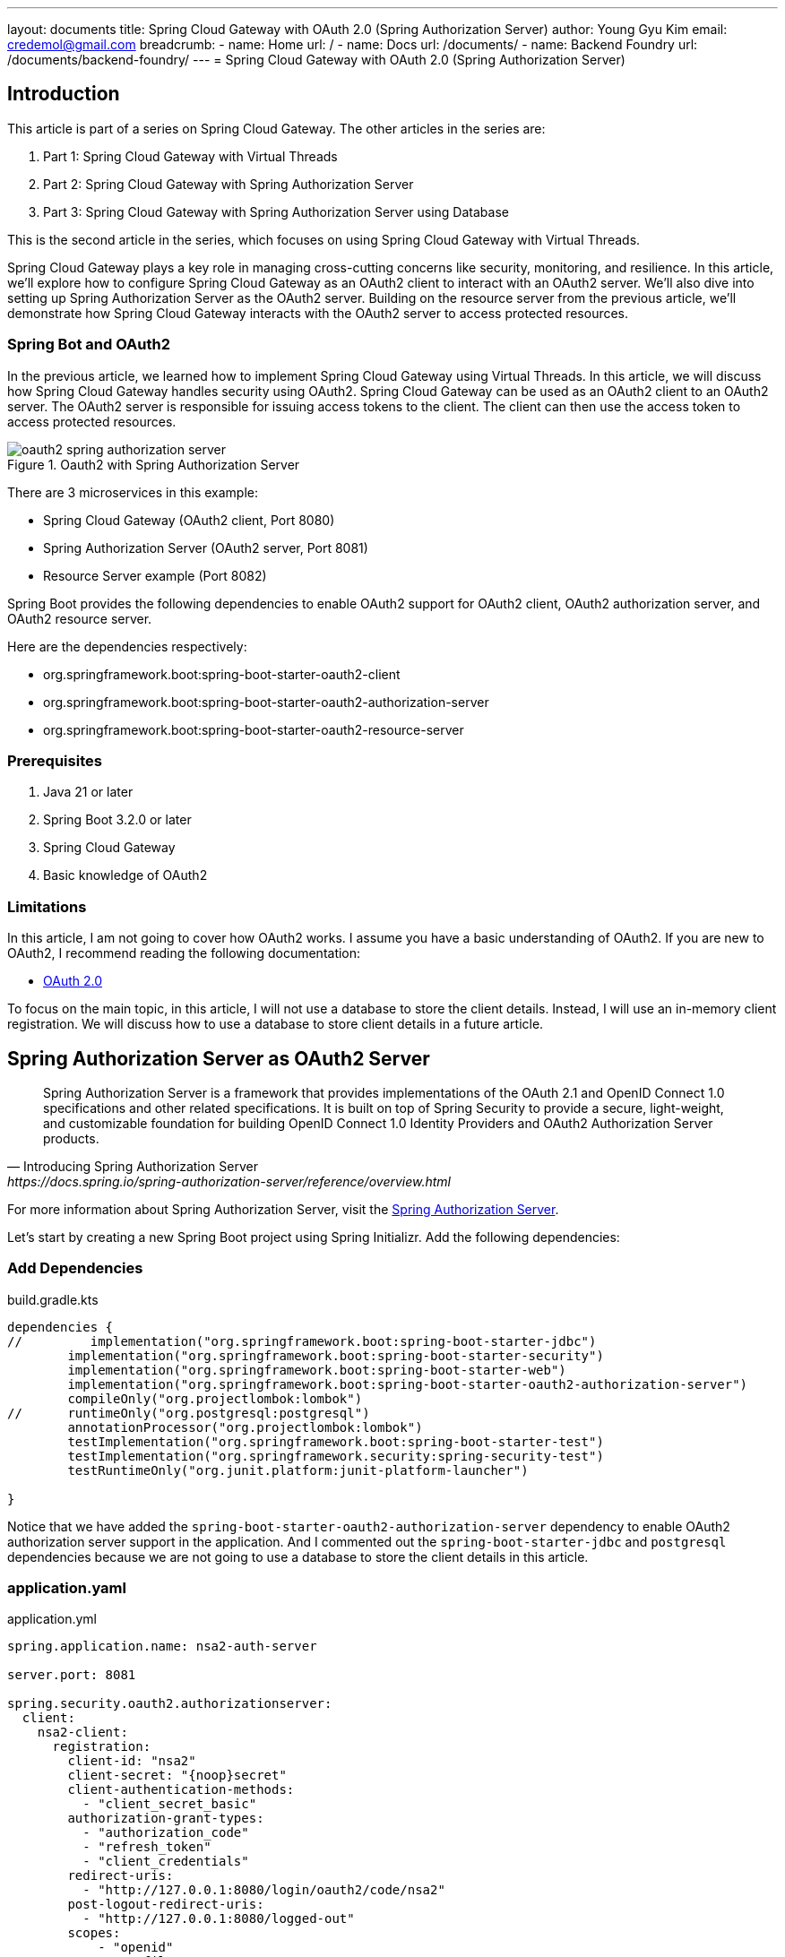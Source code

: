 ---
layout: documents
title:  Spring Cloud Gateway with OAuth 2.0 (Spring Authorization Server)
author: Young Gyu Kim
email: credemol@gmail.com
breadcrumb:
  - name: Home
    url: /
  - name: Docs
    url: /documents/
  - name: Backend Foundry
    url: /documents/backend-foundry/
---
// docs/spring-cloud-gateway/2-authorization-server/index.adoc
= Spring Cloud Gateway with OAuth 2.0 (Spring Authorization Server)

:imagesdir: images

== Introduction

This article is part of a series on Spring Cloud Gateway. The other articles in the series are:

. Part 1: Spring Cloud Gateway with Virtual Threads
. Part 2: Spring Cloud Gateway with Spring Authorization Server
. Part 3: Spring Cloud Gateway with Spring Authorization Server using Database

This is the second article in the series, which focuses on using Spring Cloud Gateway with Virtual Threads.


Spring Cloud Gateway plays a key role in managing cross-cutting concerns like security, monitoring, and resilience. In this article, we’ll explore how to configure Spring Cloud Gateway as an OAuth2 client to interact with an OAuth2 server. We’ll also dive into setting up Spring Authorization Server as the OAuth2 server. Building on the resource server from the previous article, we’ll demonstrate how Spring Cloud Gateway interacts with the OAuth2 server to access protected resources.

=== Spring Bot and OAuth2

In the previous article, we learned how to implement Spring Cloud Gateway using Virtual Threads. In this article, we will discuss how Spring Cloud Gateway handles security using OAuth2. Spring Cloud Gateway can be used as an OAuth2 client to an OAuth2 server. The OAuth2 server is responsible for issuing access tokens to the client. The client can then use the access token to access protected resources.

.Oauth2 with Spring Authorization Server
[.img-wide]
image::oauth2-spring-authorization-server.png[]

There are 3 microservices in this example:

* Spring Cloud Gateway (OAuth2 client, Port 8080)
* Spring Authorization Server (OAuth2 server, Port 8081)
* Resource Server example (Port 8082)


Spring Boot provides the following dependencies to enable OAuth2 support for OAuth2 client, OAuth2 authorization server, and OAuth2 resource server.

Here are the dependencies respectively:

* org.springframework.boot:spring-boot-starter-oauth2-client
* org.springframework.boot:spring-boot-starter-oauth2-authorization-server
* org.springframework.boot:spring-boot-starter-oauth2-resource-server

=== Prerequisites

. Java 21 or later
. Spring Boot 3.2.0 or later
. Spring Cloud Gateway
. Basic knowledge of OAuth2

=== Limitations

In this article, I am not going to cover how OAuth2 works. I assume you have a basic understanding of OAuth2. If you are new to OAuth2, I recommend reading the following documentation:

* link:https://oauth.net/2/[OAuth 2.0]

To focus on the main topic, in this article, I will not use a database to store the client details. Instead, I will use an in-memory client registration. We will discuss how to use a database to store client details in a future article.


== Spring Authorization Server as OAuth2 Server

[quote, Introducing Spring Authorization Server, https://docs.spring.io/spring-authorization-server/reference/overview.html]
____
Spring Authorization Server is a framework that provides implementations of the OAuth 2.1 and OpenID Connect 1.0 specifications and other related specifications. It is built on top of Spring Security to provide a secure, light-weight, and customizable foundation for building OpenID Connect 1.0 Identity Providers and OAuth2 Authorization Server products.
____

For more information about Spring Authorization Server, visit the link:https://docs.spring.io/spring-authorization-server/reference/overview.html[Spring Authorization Server].

Let's start by creating a new Spring Boot project using Spring Initializr. Add the following dependencies:

=== Add Dependencies

.build.gradle.kts
[source,gradle]
----
dependencies {
//         implementation("org.springframework.boot:spring-boot-starter-jdbc")
	implementation("org.springframework.boot:spring-boot-starter-security")
	implementation("org.springframework.boot:spring-boot-starter-web")
	implementation("org.springframework.boot:spring-boot-starter-oauth2-authorization-server")
	compileOnly("org.projectlombok:lombok")
// 	runtimeOnly("org.postgresql:postgresql")
	annotationProcessor("org.projectlombok:lombok")
	testImplementation("org.springframework.boot:spring-boot-starter-test")
	testImplementation("org.springframework.security:spring-security-test")
	testRuntimeOnly("org.junit.platform:junit-platform-launcher")

}
----

Notice that we have added the `spring-boot-starter-oauth2-authorization-server` dependency to enable OAuth2 authorization server support in the application.
And I commented out the `spring-boot-starter-jdbc` and `postgresql` dependencies because we are not going to use a database to store the client details in this article.


=== application.yaml

.application.yml
[source,yaml]
----
spring.application.name: nsa2-auth-server

server.port: 8081

spring.security.oauth2.authorizationserver:
  client:
    nsa2-client:
      registration:
        client-id: "nsa2"
        client-secret: "{noop}secret"
        client-authentication-methods:
          - "client_secret_basic"
        authorization-grant-types:
          - "authorization_code"
          - "refresh_token"
          - "client_credentials"
        redirect-uris:
          - "http://127.0.0.1:8080/login/oauth2/code/nsa2"
        post-logout-redirect-uris:
          - "http://127.0.0.1:8080/logged-out"
        scopes:
            - "openid"
            - "profile"
            - "nsa2.user.all"
            - "nsa2.user.read"
            - "nsa2.user.write"
            - "nsa2.admin"

      require-authorization-consent: true
----

In the `application.yml` file, we have configured the OAuth2 client details. We have defined the client-id, client-secret, authorization-grant-types, redirect-uris, post-logout-redirect-uris, and scopes.

=== Security Configuration

.SecurityConfig.java
[source,java]
----
@Configuration(proxyBeanMethods = false)
@Slf4j
public class SecurityConfig {

    @Bean
    UserDetailsService inMemoryUserDetailsManager() {
        return new InMemoryUserDetailsManager(
                User.withUsername("nsa2user")
                        .password("{noop}password")
                        .roles("NSA2_USER")
                        .build(),
                User.withUsername("nsa2admin")
                        .password("{noop}password")
                        .roles("NSA2_ADMIN", "NSA2_USER")
                        .build()

        );
    }
}
----

In the `SecurityConfig.java` file, we have defined the `inMemoryUserDetailsManager` bean to create in-memory users. We have created two users: `nsa2user` and `nsa2admin`. The `nsa2user` user has the `NSA2_USER` role, and the `nsa2admin` user has the `NSA2_ADMIN` and `NSA2_USER` roles.
The password for both users is `password`.

=== Authorization Server Configuration

.AuthorizationServerConfig.java
[source,java]
----
@Configuration(proxyBeanMethods = false)
@Slf4j
@RequiredArgsConstructor
public class AuthorizationServerConfig {

    // @formatter:off
    @Order(Ordered.HIGHEST_PRECEDENCE)
    @Bean
    SecurityFilterChain authorizationSecurityFilterChain(HttpSecurity http) throws Exception {

        applyDefaultSecurity(http);
        http.getConfigurer(OAuth2AuthorizationServerConfigurer.class)
                .oidc(Customizer.withDefaults());

        return http
                .oauth2ResourceServer(oauth2 -> oauth2.jwt(Customizer.withDefaults()))

                .exceptionHandling(c ->
                        c.defaultAuthenticationEntryPointFor(
                                new LoginUrlAuthenticationEntryPoint("/login"),
                                new MediaTypeRequestMatcher(MediaType.TEXT_HTML)))

                .formLogin(Customizer.withDefaults())
                .build();
    }
    // @formatter:on
}
----

In the `AuthorizationServerConfig.java` file, we have defined the `authorizationSecurityFilterChain` bean to configure the security filter chain for the authorization server. We have applied the default security settings and configured the OAuth2 authorization server and OAuth2 resource server.

=== Run the Application

Now, run the application using the following command:

[source,shell]
----
$ ./gradlew bootRun
----

=== OpenID Configuration

If Authorization Server is running, you can access the OpenID Configuration endpoint using the following URL:

http://localhost:8081/.well-known/openid-configuration

The OpenID Configuration endpoint provides information about the OAuth2 server.

Here is an example of the response from the OpenID Configuration endpoint:

[source,json]
----
{
  "issuer": "http://127.0.0.1:8081",
  "authorization_endpoint": "http://127.0.0.1:8081/oauth2/authorize",
  "device_authorization_endpoint": "http://127.0.0.1:8081/oauth2/device_authorization",
  "token_endpoint": "http://127.0.0.1:8081/oauth2/token",
  "token_endpoint_auth_methods_supported": [
    "client_secret_basic",
    "client_secret_post",
    "client_secret_jwt",
    "private_key_jwt",
    "tls_client_auth",
    "self_signed_tls_client_auth"
  ],
  "jwks_uri": "http://127.0.0.1:8081/oauth2/jwks",
  "userinfo_endpoint": "http://127.0.0.1:8081/userinfo",
  "end_session_endpoint": "http://127.0.0.1:8081/connect/logout",
  "response_types_supported": [
    "code"
  ],
  "grant_types_supported": [
    "authorization_code",
    "client_credentials",
    "refresh_token",
    "urn:ietf:params:oauth:grant-type:device_code",
    "urn:ietf:params:oauth:grant-type:token-exchange"
  ],
  "revocation_endpoint": "http://127.0.0.1:8081/oauth2/revoke",
  "revocation_endpoint_auth_methods_supported": [
    "client_secret_basic",
    "client_secret_post",
    "client_secret_jwt",
    "private_key_jwt",
    "tls_client_auth",
    "self_signed_tls_client_auth"
  ],
  "introspection_endpoint": "http://127.0.0.1:8081/oauth2/introspect",
  "introspection_endpoint_auth_methods_supported": [
    "client_secret_basic",
    "client_secret_post",
    "client_secret_jwt",
    "private_key_jwt",
    "tls_client_auth",
    "self_signed_tls_client_auth"
  ],
  "code_challenge_methods_supported": [
    "S256"
  ],
  "tls_client_certificate_bound_access_tokens": true,
  "subject_types_supported": [
    "public"
  ],
  "id_token_signing_alg_values_supported": [
    "RS256"
  ],
  "scopes_supported": [
    "openid"
  ]
}
----


== Spring Cloud Gateway as OAuth2 Client

We are going to use the same Spring Cloud Gateway project that we created in the previous article. We will add the OAuth2 client configuration to the Spring Cloud Gateway project.

=== Add Dependencies

.build.gradle.kts
[source,kotlin]
----
dependencies {
    implementation("org.springframework.cloud:spring-cloud-starter-gateway-mvc")
    implementation("org.springframework.boot:spring-boot-starter-web")
    implementation("org.springframework.boot:spring-boot-starter-oauth2-client") // <1>

    compileOnly("org.projectlombok:lombok")
    annotationProcessor("org.projectlombok:lombok")
    testImplementation("org.springframework.boot:spring-boot-starter-test")
    testRuntimeOnly("org.junit.platform:junit-platform-launcher")
}
----

<1> In the `build.gradle.kts` file, we have added the `spring-boot-starter-oauth2-client` dependency to enable OAuth2 client support in the application.

=== Configure OAuth2 Client

.application.yml
[source,yaml]
----
spring.application.name:
  nsa2-gateway


server:
  tomcat.threads.max: 10
  #<1>
  servlet.session.cookie:
    name: NSA2SESSION

#<2>
spring:
  cloud:
    gateway:
      mvc:
        routes:
          - id: resource-server
            uri: ${NSA2_RESOURCE_SERVER_URI:http://127.0.0.1:8082}
            predicates:
              - Path=/resource-server/**
            filters:
              - StripPrefix=1
              - AddRequestHeader=Origin, http://nsa2-gateway:8080
              #<3>
              - TokenRelay=

#<4>
spring.threads.virtual.enabled: true

#<5>
spring.security.oauth2.client:
  registration:
    nsa2:
      provider: spring
      client-id: nsa2
      client-secret: secret
      authorization-grant-type: authorization_code
      scope: openid,profile,nsa2.user.all,nsa2.user.read,nsa2.user.write,nsa2.admin
      redirect-uri: "http://127.0.0.1:8080/login/oauth2/code/{registrationId}"

  #<6>
  provider:
    spring:
      issuer-uri: http://127.0.0.1:8081

----
<1> Cookie name for the session
<2> Gateway routes configuration
<3> TokenRelay filter to relay the access token to the downstream service
<4> Enable Virtual Threads
<5> OAuth2 client configuration
<6> OAuth2 provider configuration

Please make sure that client-id and client-secret are the same as the client-id and client-secret defined in the `application.yml` file of the Spring Authorization Server.

=== Run the Application

Now, run the application using the following command:

[source,shell]
----
$ ./gradlew bootRun
----

== Resource Server example

We are going to use the same Resource Server project that we created in the previous article. We will add the OAuth2 resource server configuration to the Resource Server project.

=== Add Dependencies

.build.gradle.kts
[source,kotlin]
----
dependencies {
    implementation("org.springframework.boot:spring-boot-starter-web")
    //<1>
    implementation("org.springframework.boot:spring-boot-starter-oauth2-resource-server")
    compileOnly("org.projectlombok:lombok")
    annotationProcessor("org.projectlombok:lombok")
    testImplementation("org.springframework.boot:spring-boot-starter-test")
    testRuntimeOnly("org.junit.platform:junit-platform-launcher")
}
----

<1> In the `build.gradle.kts` file, we have added the `spring-boot-starter-oauth2-resource-server` dependency to enable OAuth2 resource server support in the application.

=== Configure OAuth2 Resource Server

.application.yml
[source,yaml]
----
spring.application.name: nsa2-resource-server-example


server:
  #<1>
  port: 8082
  #<2>
  tomcat.threads.max: 10

#<3>
spring.threads.virtual.enabled: false

#<4>
spring:
  security:
    oauth2:
      resourceserver:
        jwt:
          issuer-uri: ${NSA2_JWT_ISSUER_URI:http://localhost:8081}
----

<1> Server port configuration
<2> Tomcat threads configuration
<3> Disable Virtual Threads
<4> OAuth2 resource server configuration

Please make sure that the issuer-uri is the same as the issuer-uri defined in the `application.yml` file of the Spring Authorization Server.

=== Secure Controller

.SecureController.java
[source,java]
----

@RestController
@Slf4j
public class SecureController {
    //<1>
    @GetMapping("/access_token")
    public Map<String, String> accessToken(JwtAuthenticationToken jwtToken) {
        Map<String, Object> tokenAttributes = jwtToken.getTokenAttributes();
        log.debug("principal class: {}", jwtToken.getPrincipal().getClass());

        var authorities = jwtToken.getAuthorities();
        log.debug("authorities: {}", authorities);
        return Map.of(
                "principal", jwtToken.getName(),
                "access_token", jwtToken.getToken().getTokenValue(),
                "authorities", authorities.toString(),
                "scope",tokenAttributes.containsKey("scope") ? tokenAttributes.get("scope").toString() : ""
        );
    }

    //<2>
    @PreAuthorize("hasAuthority('SCOPE_nsa2.user.all') or hasAuthority('SCOPE_nsa2.user.read') or hasAuthority('SCOPE_nsa2.user.write')")
    @GetMapping("/hello")
    public Map<String, String> hello(Principal principal, JwtAuthenticationToken jwtToken) {
        log.info("principal: {}", principal);
        log.info("name: {}", jwtToken.getName());
        log.info("principal class: {}", principal.getClass());
        log.info("jwtToken class: {}", jwtToken.getClass());
        log.info("authorities: {}", jwtToken.getAuthorities());
        return Map.of("message", "ResourceServer - Hello, " + principal.getName());
    }

    //<3>
    @PreAuthorize("hasAuthority('SCOPE_nsa2.admin')")
    @GetMapping("/admin/hello")
    public Map<String, String> adminHello(Principal principal) {
        return Map.of("message", "ResourceServer - Admin Hello, " + principal.getName());
    }


}

----

<1> The `accessToken` method returns the access token information.
<2> The `hello` method is secured with the `SCOPE_nsa2.user.all`, `SCOPE_nsa2.user.read`, and `SCOPE_nsa2.user.write` scopes.
<3> The `adminHello` method is secured with the `SCOPE_nsa2.admin` scope.

For demonstration purposes, we have added the `accessToken` method to display the access token information. But on production, you should not expose the access token information. Normally access tokens are managed by the OAuth2 client and are not exposed to the browser. Only Session ID is exposed to the browser for security reasons.

=== Run the Application

Now, run the application using the following command:

[source,shell]
----
$ ./gradlew bootRun
----

=== Test Resource Server without Access Token

Now this application is running as a resource server. So an access token is required to access the protected resources.

Let's test the resource server without an access token. Open the browser and access the following URL or using curl command:

[source,shell]
----
$ curl http://127.0.0.1:8082/access_token -I

HTTP/1.1 401
WWW-Authenticate: Bearer
X-Content-Type-Options: nosniff
X-XSS-Protection: 0
Cache-Control: no-cache, no-store, max-age=0, must-revalidate
Pragma: no-cache
Expires: 0
X-Frame-Options: DENY
Content-Length: 0
Date: Thu, 26 Sep 2024 15:19:22 GMT
----

It will return the HTTP status code 401 Unauthorized with the `WWW-Authenticate: Bearer` header. This means that the access token is required to access the protected resources.


== Test Gateway and Resource Server all together

Now, open the browser and access the following URL:

http://127.0.0.1:8080/resource-server/access_token

.Login Screen
[.img-wide]
image::test-1.png[]

Login screen will appear that is provided by the Authorization Server. Please notice that the port is 8081, which is the port of the Authorization Server.

Enter the username and password. The default username is `nsa2user` and the password is `password`.

.Consent Screen
[.img-wide]
image::test-2.png[]

Select all scopes except nsa2.admin and click the `Authorize` button.


The response will be as follows:

[source,json]
----
{
  "authorities": "[SCOPE_nsa2.user.write, SCOPE_nsa2.user.all, SCOPE_openid, SCOPE_profile, SCOPE_nsa2.user.read]",
  "principal": "nsa2user",
  "scope": "[nsa2.user.write, nsa2.user.all, openid, profile, nsa2.user.read]",
  "access_token": "eyJraWQiOiJiMTc5YjU0MC0yMTkxLTQ5ZmItYTExYS0yYzJiNmMzNDQ5MzgiLCJhbGciOiJSUzI1NiJ9.eyJzdWIiOiJuc2EydXNlciIsImF1ZCI6Im5zYTIiLCJuYmYiOjE3MjczNDk4OTUsInNjb3BlIjpbIm5zYTIudXNlci53cml0ZSIsIm5zYTIudXNlci5hbGwiLCJvcGVuaWQiLCJwcm9maWxlIiwibnNhMi51c2VyLnJlYWQiXSwiaXNzIjoiaHR0cDovLzEyNy4wLjAuMTo4MDgxIiwiZXhwIjoxNzI3MzUwMTk1LCJpYXQiOjE3MjczNDk4OTUsImp0aSI6ImYyMjMxZWU5LTEwNTAtNDc2Yy1hOTQ5LTMxZWNjYmQwZWNhMiJ9.AxwYP891nlmFF2Z43fFDCRNsSbynC47oi0FsQRn6EurO0OGG7MOT3reJv7I843hiCIaIp6IdxCRRG-1U-gjmTci_WndnUnPS2VxWKWRVLetXGaRl0zLV7oaCDa5YYAaZIPFVa2Qne0A7dmLQu1V7hTii_r1qr-XJsbk33QJSD5S72IJ6P7JqESCt3zTQi9fNTXZBZleS7dwGwi4QGb4DOAq-ysnn2pB30qqms0fZD860LhBGnkydBymJgTLV_jf8rjsUvmNxkA5udcymrh7RUiTlGo3jXv62EXscSQ5XHtVAAITzQ06hiuvudTKwWl3FTgp73G7ONZFdKfGcleG7lA"
}
----

The authorities are `SCOPE_nsa2.user.write`, `SCOPE_nsa2.user.all`, `SCOPE_openid`, `SCOPE_profile`, and `SCOPE_nsa2.user.read` which is the format of 'SCOPE_{scope}'.

Now, access the following URL:

http://127.0.0.1:8080/resource-server/hello

[source,java]
----
    @PreAuthorize("hasAuthority('SCOPE_nsa2.user.all') or hasAuthority('SCOPE_nsa2.user.read') or hasAuthority('SCOPE_nsa2.user.write')")
    @GetMapping("/hello")
    public Map<String, String> hello(Principal principal, JwtAuthenticationToken jwtToken) {
    }
----

Because nsa2user has the `SCOPE_nsa2.user.all`, `SCOPE_nsa2.user.read`, and `SCOPE_nsa2.user.write` scopes, the `hello` method will be accessible.

The response will be as follows:

[source,json]
----
{
  "message": "ResourceServer - Hello, nsa2user"
}
----


Now, access the following URL:

http://127.0.0.1:8080/resource-server/admin/hello

[source,java]
----
    @PreAuthorize("hasAuthority('SCOPE_nsa2.admin')")
    @GetMapping("/admin/hello")
    public Map<String, String> adminHello(Principal principal) {
    }
----

Because nsa2user does not have the `SCOPE_nsa2.admin` scope, the `adminHello` method will not be accessible.

The response will be as follows:

.403 Forbidden Error
[.img-wide]
image::test-403-error.png[align="center"]

The HTTP status code is 403 Forbidden.

=== Use Session ID to Access Resource Server through Gateway

Tokens are managed by the OAuth2 client and are not exposed to the browser. Only the Session ID is exposed to the browser for security reasons. The Session ID can be used to access the protected resources through the Gateway.


How to get the Session ID?

You can get the Session ID from the browser's developer tools. Open the browser's developer tools and go to the `Application` tab. You will see the `Cookies` section. The Session ID is stored in the `NSA2SESSION` cookie.

.Session Cookie
[.img-wide]
image::session-cookie.png[]

To access the URL using the Session ID, you can use the curl command with the -b or --cookie option. Here is how you can do it:

[source,shell]
----
$ curl http://127.0.0.1:8080/resource-server/hello -I --cookie NSA2SESSION=7599A59CD27ED74582B9EFAEE82A2CD0

HTTP/1.1 200
cache-control: no-cache, no-store, max-age=0, must-revalidate
date: Thu, 26 Sep 2024 15:42:14 GMT
expires: 0
pragma: no-cache
x-content-type-options: nosniff
x-frame-options: DENY
x-xss-protection: 0
Content-Type: application/json
Transfer-Encoding: chunked
----

Now, you can see that the HTTP status code is 200 OK. This means that the protected resource is accessible using the Session ID.

=== JWT Token Decoding

You can decode the JWT token using the following URL:

https://jwt.io/

.JWT decoding
[.img-wide]
image::jwt-decoding.png[]

== Conclusion

In this article, we discussed how to use Spring Cloud Gateway as an OAuth2 client to an OAuth2 server. We also discussed how to use Spring Authorization Server as an OAuth2 server. We created a Spring Authorization Server project, a Spring Cloud Gateway project, and a Resource Server project. We configured the OAuth2 client, OAuth2 resource server, and secured the controller using the `@PreAuthorize` annotation.


== References

* https://www.baeldung.com/spring-cloud-gateway-oauth2[Spring Cloud Gateway with OAuth2]

* https://github.com/spring-cloud-samples/sample-gateway-oauth2login

* https://docs.spring.io/spring-session/reference/index.html
* https://docs.spring.io/spring-security/reference/servlet/authentication/session-management.html
* https://docs.spring.io/spring-cloud-gateway/reference/spring-cloud-gateway/gatewayfilter-factories/addrequestheader-factory.html
* https://docs.spring.io/spring-security/reference/servlet/oauth2/resource-server/index.html

* https://docs.spring.io/spring-security/reference/servlet/appendix/database-schema.html

=== Articles

* https://dev.to/relive27/spring-cloud-gateway-combined-with-the-security-practice-of-oauth20-protocol-1m3b

https://medium.com/@alperkrtglu/spring-oauth2-with-keycloak-moving-from-scope-to-roles-34247f3ff78e
